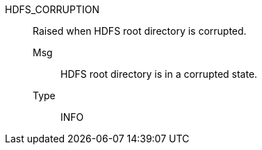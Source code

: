 [#hdfs_corruption]
HDFS_CORRUPTION:: Raised when HDFS root directory is corrupted.
Msg;; HDFS root directory is in a corrupted state.
Type;; INFO